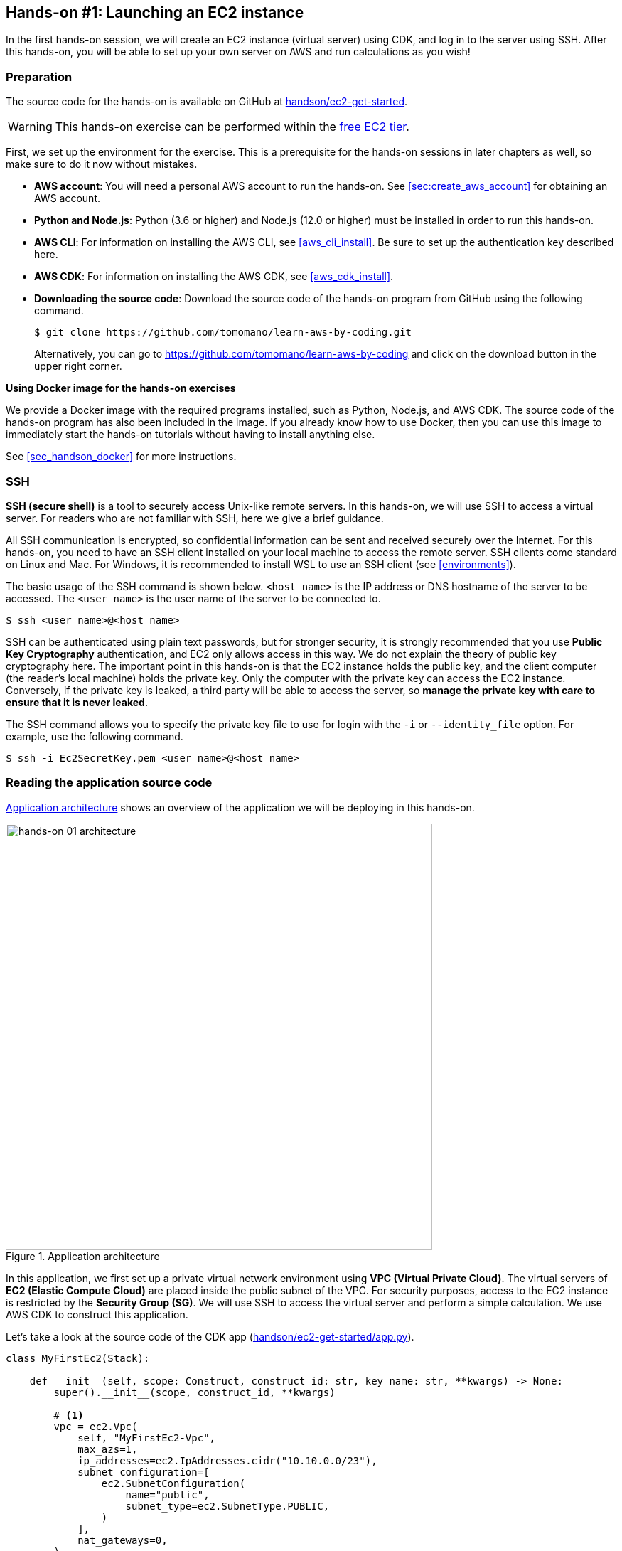 [[sec_first_ec2]]
== Hands-on #1: Launching an EC2 instance

In the first hands-on session, we will create an EC2 instance (virtual server) using CDK, and log in to the server using SSH.
After this hands-on, you will be able to set up your own server on AWS and run calculations as you wish!

[[handson_01_prep]]
=== Preparation

The source code for the hands-on is available on GitHub at
https://github.com/tomomano/learn-aws-by-coding/tree/main/handson/ec2-get-started[handson/ec2-get-started].

[WARNING]
====
This hands-on exercise can be performed within the
https://aws.amazon.com/free/?all-free-tier.sort-by=item.additionalFields.SortRank&all-free-tier.sort-order=asc[free EC2 tier].
====

First, we set up the environment for the exercise.
This is a prerequisite for the hands-on sessions in later chapters as well, so make sure to do it now without mistakes.

* **AWS account**:
You will need a personal AWS account to run the hands-on.
See <<sec:create_aws_account>> for obtaining an AWS account.
* **Python and Node.js**:
Python (3.6 or higher) and Node.js (12.0 or higher) must be installed in order to run this hands-on.
* **AWS CLI**:
For information on installing the AWS CLI, see <<aws_cli_install>>.
Be sure to set up the authentication key described here.
* **AWS CDK**:
For information on installing the AWS CDK, see <<aws_cdk_install>>.
* **Downloading the source code**:
Download the source code of the hands-on program from GitHub using the following command.
+
[source, bash]
----
$ git clone https://github.com/tomomano/learn-aws-by-coding.git
----
+
Alternatively, you can go to https://github.com/tomomano/learn-aws-by-coding and click on the download button in the upper right corner.

**Using Docker image for the hands-on exercises**

We provide a Docker image with the required programs installed, such as Python, Node.js, and AWS CDK.
The source code of the hands-on program has also been included in the image.
If you already know how to use Docker, then you can use this image to immediately start the hands-on tutorials without having to install anything else.

See <<sec_handson_docker>> for more instructions.

=== SSH

**SSH (secure shell)** is a tool to securely access Unix-like remote servers.
In this hands-on, we will use SSH to access a virtual server.
For readers who are not familiar with SSH, here we give a brief guidance.

All SSH communication is encrypted, so confidential information can be sent and received securely over the Internet.
For this hands-on, you need to have an SSH client installed on your local machine to access the remote server.
SSH clients come standard on Linux and Mac.
For Windows, it is recommended to install WSL to use an SSH client (see <<environments>>).

The basic usage of the SSH command is shown below.
`<host name>` is the IP address or DNS hostname of the server to be accessed.
The `<user name>` is the user name of the server to be connected to.

[source, bash]
----
$ ssh <user name>@<host name>
----

SSH can be authenticated using plain text passwords, but for stronger security, it is strongly recommended that you use **Public Key Cryptography** authentication, and EC2 only allows access in this way.
We do not explain the theory of public key cryptography here.
The important point in this hands-on is that the EC2 instance holds the public key, and the client computer (the reader's local machine) holds the private key.
Only the computer with the private key can access the EC2 instance.
Conversely, if the private key is leaked, a third party will be able to access the server, so **manage the private key with care to ensure that it is never leaked**.

The SSH command allows you to specify the private key file to use for login with the `-i` or `--identity_file` option.
For example, use the following command.

[source, bash]
----
$ ssh -i Ec2SecretKey.pem <user name>@<host name>
----

=== Reading the application source code

<<handson_01_architecture>> shows an overview of the application we will be deploying in this hands-on.

[[handson_01_architecture]]
.Application architecture
image::imgs/handson-01/app_architecture.png[hands-on 01 architecture, 600, align="center"]

In this application, we first set up a private virtual network environment using **VPC (Virtual Private Cloud)**.
The virtual servers of **EC2 (Elastic Compute Cloud)** are placed inside the public subnet of the VPC.
For security purposes, access to the EC2 instance is restricted by the **Security Group (SG)**.
We will use SSH to access the virtual server and perform a simple calculation.
We use AWS CDK to construct this application.

Let's take a look at the source code of the CDK app
(https://github.com/tomomano/learn-aws-by-coding/blob/main/handson/ec2-get-started/app.py[handson/ec2-get-started/app.py]).

[source, python, linenums]
----
class MyFirstEc2(Stack):

    def __init__(self, scope: Construct, construct_id: str, key_name: str, **kwargs) -> None:
        super().__init__(scope, construct_id, **kwargs)

        # <1>
        vpc = ec2.Vpc(
            self, "MyFirstEc2-Vpc",
            max_azs=1,
            ip_addresses=ec2.IpAddresses.cidr("10.10.0.0/23"),
            subnet_configuration=[
                ec2.SubnetConfiguration(
                    name="public",
                    subnet_type=ec2.SubnetType.PUBLIC,
                )
            ],
            nat_gateways=0,
        )

        # <2>
        sg = ec2.SecurityGroup(
            self, "MyFirstEc2Vpc-Sg",
            vpc=vpc,
            allow_all_outbound=True,
        )
        sg.add_ingress_rule(
            peer=ec2.Peer.any_ipv4(),
            connection=ec2.Port.tcp(22),
        )

        # <3>
        host = ec2.Instance(
            self, "MyFirstEc2Instance",
            instance_type=ec2.InstanceType("t2.micro"),
            machine_image=ec2.MachineImage.latest_amazon_linux(),
            vpc=vpc,
            vpc_subnets=ec2.SubnetSelection(subnet_type=ec2.SubnetType.PUBLIC),
            security_group=sg,
            key_name=key_name
        )
----
<1> First, we define the VPC.
<2> Next, we define the security group.
Here, connections from any IPv4 address to port 22 (used for SSH connections) are allowed.
All other connections are rejected.
<3> Finally, an EC2 instance is created with the VPC and SG created above.
The instance type is selected as `t2.micro`, and Amazon Linux is used as the OS.

Let us explain each of these points in more detail.

==== VPC (Virtual Private Cloud)

[[fig::vpc_logo]]
.VPC icon
image:imgs/aws_logos/VPC.png[VPC, 100]

VPC is a tool for building a private virtual network environment on AWS.
In order to build advanced computing systems, it is necessary to connect multiple servers, which requires management of the network addresses.
VPC is useful for such purposes.

In this hands-on, only one server is launched, so the benefits of VPC may not be clear to you.
However, since AWS specification require that EC2 instances must be placed inside a VPC, we have configured a minimal VPC in this application.

[TIP]
====
For those who are interested, here is a more advanced explanation of the VPC code.

[source, python, linenums]
----
vpc = ec2.Vpc(
    self, "MyFirstEc2-Vpc",
    max_azs=1,
    ip_addresses=ec2.IpAddresses.cidr("10.10.0.0/23"),
    subnet_configuration=[
        ec2.SubnetConfiguration(
            name="public",
            subnet_type=ec2.SubnetType.PUBLIC,
        )
    ],
    nat_gateways=0,
)
----

* `max_azs=1`: This parameter sets the number of avaialability zones (AZs).
In this hands-on, it is set to `1` because we don't need to worry about the failure of the data center.
* `cidr="10.10.0.0/23"`: This parameter specifies the range of IPv4 address in the VPC.
For more information about CIDR notation, see
https://en.wikipedia.org/wiki/Classless_Inter-Domain_Routing[Wikipedia article].
`10.10.0.0/23` refers to a range of 512 consecutive addresses from `10.10.0.0` to `10.10.1.255`.
In other words, a maximum of 512 unique IPv4 addresses can be used in this VPC.
In this application, 512 is obviously too many since there is only one server, but since VPCs are free of charge no matter how many addresses are created, we created a big one.
* `subnet_configuration=...` : This parameter determines what kind of subnet is created in VPC.
There are two types of subnets: **private subnet** and **public subnet**.
A private subnet is basically a subnet environment that is disconnected from the Internet.
Because it is not connected to the Internet, it is extremely secure, and EC2 instances that only need to communicate with servers inside the VPC should be placed here.
The public subnet is a subnet connected to the Internet.
Since we want to use SSH to log in to the server in this hands-on, we will place the EC2 instance in the public subnet.
For more information, refer to
https://docs.aws.amazon.com/vpc/latest/userguide/VPC_Subnets.html#vpc-subnet-basics[official documentation "VPC and subnet basics"].
* `natgateways=0`: This is a bit advanced parameter, so interested readers are referred to https://docs.aws.amazon.com/vpc/latest/userguide/vpc-nat-gateway.html[official documentation "NAT gateways"].
Anyhow, **if you don't set this to 0, you will be charged for using the NAT Gateway**.
====

==== Security Group

A security group (SG) is a virtual firewall that can be assigned to an EC2 instance.
For example, you can allow or deny connections coming from a specific IP address (inbound traffic restriction), and prohibit access to a specific IP address (outbound traffic restriction).

Let's look at the corresponding part of the code.

[source, python, linenums]
----
sg = ec2.SecurityGroup(
    self, "MyFirstEc2Vpc-Sg",
    vpc=vpc,
    allow_all_outbound=True,
)
sg.add_ingress_rule(
    peer=ec2.Peer.any_ipv4(),
    connection=ec2.Port.tcp(22),
)
----

Here, in order to allow SSH connections from the outside, we specified `sg.add_ingress_rule(peer=ec2.Peer.any_ipv4(), connection=ec2.Port.tcp(22))`, which means that access to port 22 is allowed from all IPv4 addresses.
In addition, the parameter `allow_all_outbound=True` is set so that the instance can access the Internet freely to download resources.

[NOTE]
====
SSH by default uses port 22 for remote access.
====

[TIP]
====
From a security purpose, it is preferable to allow SSH connections only from specific locations such as home, university, or workplace.
====

==== EC2 (Elastic Compute Cloud)

[[fig::ec2_handson_ec2_logo]]
.EC2 icon
image:imgs/aws_logos/EC2.png[EC2, 100]

EC2 is a service for setting up virtual servers on AWS.
Each virtual server in a running state is called an **instance**.
(However, in colloquial communication, the terms server and instance are often used interchangeably.)

EC2 provides a variety of instance types to suit many use cases.
<<ec2_instance_types>> lists some representative instance types.
A complete list of EC2 instance types can be found at
https://aws.amazon.com/ec2/instance-types/[Official Documentation "Amazon EC2 Instance Types"].

[[ec2_instance_types]]
[cols="1,1,1,1,1", options="header"] 
.EC2 instance types
|===
|Instance
|vCPU
|Memory (GiB)
|Network bandwidth (Gbps)
|Price per hour ($)

|t2.micro
|1
|1
|-
|0.0116

|t2.small
|1
|2
|-
|0.023

|t2.medium
|2
|4
|-
|0.0464

|c5.24xlarge
|96
|192
|25
|4.08

|c5n.18xlarge
|72
|192
|100
|3.888

|x1e.16xlarge
|64
|1952
|10
|13.344
|===

As can be seen in <<ec2_instance_types>>, the virtual CPUs (vCPUs) can be configured from 1 to 96 cores, memory from 1GB to over 2TB, and network bandwidth up to 100Gbps.
The price per hour increases approximately linearly with the number of vCPUs and memories allocated.
EC2 keeps track of the server running time in seconds, and the usage fee is determined in proportion to the usage time.
For example, if an instance of `t2.medium` is launched for 10 hours, a fee of 0.0464 * 10 = $0.464 will be charged.

[NOTE]
====
AWS has a
https://aws.amazon.com/free/?all-free-tier.sort-by=item.additionalFields.SortRank&all-free-tier.sort-order=asc[free EC2 tier].
With this, `t2.micro` can be used up to 750 hours per month for free.
====

[NOTE]
====
The price listed in <<ec2_instance_types>> is for the `us-east-1` region.
Pricing varies slightly by region.
====

[TIP]
====
The above price of $0.0116 / hour for t2.micro is for the **on-demand instance** type.
In addition to on-demand instance type, there is another type of instance called
**https://docs.aws.amazon.com/AWSEC2/latest/UserGuide/using-spot-instances.html[spot instance]**.
The idea of spot instances is to rent out the excess free CPUs temporarily available at AWS data center to users at a discount.
Therefore, spot instances are offered at a much lower price, but the instance may be forcibly shut down when the load on the AWS data center increases, even if the user's program is still running.
There have been many reports of spot instance being used to reduce costs in applications such as scientific computing and web servers.
====

Let's take a look at the part of the code that defines the EC2 instance.

[source, python, linenums]
----
host = ec2.Instance(
    self, "MyFirstEc2Instance",
    instance_type=ec2.InstanceType("t2.micro"),
    machine_image=ec2.MachineImage.latest_amazon_linux(),
    vpc=vpc,
    vpc_subnets=ec2.SubnetSelection(subnet_type=ec2.SubnetType.PUBLIC),
    security_group=sg,
    key_name=key_name
)
----

Here, we have selected the instance type `t2.micro`.
In addition, the `machine_image` is set to
https://aws.amazon.com/amazon-linux-ami/[Amazon Linux]
(Machine image is a concept similar to OS.
We will discuss machine image in more detail in <<sec_jupyter_and_deep_learning>>.)
In addition, the VPC and SG defined above are assigned to this instance.

This is a brief explanation of the program we will be using.
Although it is a minimalist program, we hope it has given you an idea of the steps required to create a virtual server.

[[sec_handson_ec2_run]]
=== Deploying the application

Now that we understand the source code, let's deploy the application on AWS.
Again, it is assumed that you have finished the preparations described in<<handson_01_prep>>.

==== Installing Python dependencies

The first step is to install the Python dependency libraries.
In the following, we use
https://docs.python.org/3/library/venv.html[venv]
as a tool to manage Python libraries.

First, let's move to the directory `handson/ec2-get-started`.

[source, bash]
----
$ cd handson/ec2-get-started
----

After moving the directory, create a new virtual environment with `venv` and run the installation with `pip`.

[source, bash]
----
$ python3 -m venv .env
$ source .env/bin/activate
$ pip install -r requirements.txt
----

This completes the Python environment setup.

[NOTE]
====
A quick tutorial on `venv` is provided in <<venv_quick_guide>>.
====

==== Setting AWS access key

To use the AWS CLI and AWS CDK, you need to have an AWS access key set up.
Refer to <<aws_secrets>> for issuing a access key.
After issuing the access key, refer to <<aws_cli_install>> to configure the command line settings.

To summarize the procedure shortly, the first method is to set environment variables such as `AWS_ACCESS_KEY_ID`.
The second method is to store the authentication information in `~/.aws/credentials`.
Setting an access key is a common step in using the AWS CLI/CDK, so make sure you understand it well.

==== Generating a SSH key pair

We login to the EC2 instance using SSH.
Before creating an EC2 instance, you need to prepare an SSH public/private key pair to be used exclusively in this hands-on exercise.

Using the following AWS CLI command, let's generate a key named `OpenSesame`.

[source, bash]
----
$ export KEY_NAME="OpenSesame"
$ aws ec2 create-key-pair --key-name ${KEY_NAME} --query 'KeyMaterial' --output text > ${KEY_NAME}.pem
----

When you execute this command, a file named `OpenSesame.pem` will be created in the current directory.
This is the private key to access the server.
To use this key with SSH, move the key to the directory `~/.ssh/`.
To prevent the private key from being overwritten or viewed by a third party, you must set the access permission of the file to `400`.

[source, bash]
----
$ mv OpenSesame.pem ~/.ssh/
$ chmod 400 ~/.ssh/OpenSesame.pem
----

==== Deploy

We are now ready to deploy our EC2 instance!
Use the following command to deploy the application on AWS.
The option `-c key_name="OpenSesame"` specifies to use the key named `OpenSesame` that we generated earlier.

[source, bash]
----
$ cdk deploy -c key_name="OpenSesame"
----

When this command is executed, the VPC, EC2, and other resources will be deployed on AWS.
At the end of the command output, you should get an output like <<handson_01_cdk_output>>.
**In the output, the digits following `InstancePublicIp` is the public IP address of the launched instance**.
The IP address is randomly assigned for each deployment.

[[handson_01_cdk_output]]
.Output of CDK deploy
image::imgs/handson-01/cdk_output.png[cdk output, 700, align="center"]

==== Log in with SSH

Let us log in to the instance using SSH.

[source, bash]
----
$ ssh -i ~/.ssh/OpenSesame.pem ec2-user@<IP address>
----

Note that the `-i` option specifies the private key that was generated earlier.
Since the EC2 instance by default has a user named `ec2-user`, use this as a login user name.
Lastly, replace `<IP address>` with the IP address of the EC2 instance you created (e.g., `12.345.678.9`).

If the login is successful, you will be taken to a terminal window like <<fig_handson_01_ssh_login>>.
Since you are logging in to a remote server, make sure the prompt looks like `[ec2-user@ip-10-10-1-217 ~]$`.

[[fig_handson_01_ssh_login]]
.Log in to the EC2 instance using SSH
image::imgs/handson-01/ssh_login.png[ssh_login, 700, align="center"]

**Congratulations!
You have successfully launched an EC2 virtual instance on AWS, and you can access it remotely!**

==== Exploring the launched EC2 instance

Now that we have a new instance up and running, let's play with it.

Inside the EC2 instance you logged into, run the following command.
The command will output the CPU information.

[source, bash]
----
$ cat /proc/cpuinfo

processor	: 0
vendor_id	: GenuineIntel
cpu family	: 6
model		: 63
model name	: Intel(R) Xeon(R) CPU E5-2676 v3 @ 2.40GHz
stepping	: 2
microcode	: 0x43
cpu MHz		: 2400.096
cache size	: 30720 KB
----

Next, let's use `top` command and show the running processes and memory usage.

[source, bash]
----
$  top -n 1

top - 09:29:19 up 43 min,  1 user,  load average: 0.00, 0.00, 0.00
Tasks:  76 total,   1 running,  51 sleeping,   0 stopped,   0 zombie
Cpu(s):  0.3%us,  0.3%sy,  0.1%ni, 98.9%id,  0.2%wa,  0.0%hi,  0.0%si,  0.2%st
Mem:   1009140k total,   270760k used,   738380k free,    14340k buffers
Swap:        0k total,        0k used,        0k free,   185856k cached

  PID USER      PR  NI  VIRT  RES  SHR S %CPU %MEM    TIME+  COMMAND
    1 root      20   0 19696 2596 2268 S  0.0  0.3   0:01.21 init
    2 root      20   0     0    0    0 S  0.0  0.0   0:00.00 kthreadd
    3 root      20   0     0    0    0 I  0.0  0.0   0:00.00 kworker/0:0
----

Since we are using `t2.micro` instance, we have 1009140k = 1GB memory in the virtual instance.

The instance we started has Python 2 installed, but not Python 3.
Let's install Python 3.6.
The installation is easy.

[source, bash]
----
$ sudo yum update -y
$ sudo yum install -y python36
----

Let's start Python 3 interpreter.

[source, bash]
----
$ python3
Python 3.6.10 (default, Feb 10 2020, 19:55:14)
[GCC 4.8.5 20150623 (Red Hat 4.8.5-28)] on linux
Type "help", "copyright", "credits" or "license" for more information.
>>>
----

To exit from the interpreter, use `Ctrl + D` or type `exit()`.

So, that's it for playing around on the server (if you're interested, you can try different things!).
Log out from the instance with the following command.

[source, bash]
----
$ exit
----

==== Observing the resources from AWS console

So far we have performed all EC2-related operations from the command line.
Operations such as checking the status of an EC2 instance or shutting down a server can also be performed from the AWS console.
Let's take a quick look at this.

First, open a web browser and log in to the AWS console.
Once you are logged in, search `EC2` from `Services` and go to the EC2 dashboard.
Next, navigate to `Instances` in the left sidebar.
You should get a screen like <<aws_ec2_console>>.
On this screen, you can check the instances under your account.
Similarly, you can also check the VPC and SG from the console.

[[aws_ec2_console]]
.EC2 dashboard
image::imgs/handson-01/ec2_console.png[ec2_console, 700, align="center"]

[WARNING]
====
Make sure that the correct region (in this case, `ap-northeast-1`) is selected in the AWS console!
====

As mentioned in the previous chapter, the application deployed here is managed as a CloudFormation stack.
A **stack** refers to a group of AWS resources.
In this case, VPC, SG, and EC2 are included in the same stack.
From the AWS console, let's go to the `CloudFormation` dashboard (<<aws_cloudformation_console>>).

[[aws_cloudformation_console]]
.CloudFormation dashboard
image::imgs/handson-01/cloudformation_console.png[cloudformation console, 700, align="center"]

You should be able find a stack named "MyFirstEc2".
If you click on it and look at the contents, you will see that EC2, VPC, and other resources are associated to this stack.

[[handson_01_delete_stack]]
==== Deleting the stack

We have explained everything that was to be covered in the first hands-on session.
Finally, we must delete the stack that is no longer in use.
There are two ways to delete a stack.

The first method is to press the "Delete" button on the Cloudformation dashboard (<<cloudformation_delete>>).
Then, the status of the stack will change to `"DELETE_IN_PROGRESS"`, and when the deletion is completed, the stack will disappear from the list of CloudFormation stacks.

[[cloudformation_delete]]
.Deleting a stack from CloudFormation dashboard
image::imgs/handson-01/cloudformation_delete.png[cloudformation delete, 700, align="center"]

The second method is to use the command line.
Let's go back to the command line where we ran the deployment.
Then, execute the following command.

[source, bash]
----
$ cdk destroy
----

When you execute this command, the stack will be deleted.
After deleting the stack, make sure for yourself that all the VPCs, EC2s, etc. have disappeared without a trace.
Using CloudFormation is very convenient because it allows you to manage and delete all related AWS resources at once.

[IMPORTANT]
====
**Make sure you delete your own stack!**
If you do not do so, you will continue to be charged for the EC2 instance!
====

Also, delete the SSH key pair created for this hands-on, as it is no longer needed.
First, delete the public key registered on the EC2 side.
This can be done in two ways: from the console or from the command line.

To do this from the console, go to the `EC2` dashboard and select `Key Pairs` from the left sidebar.
When a list of keys is displayed, check the key labeled `OpenSesame` and execute `Delete` from `Actions` in the upper right corner of the screen (<<delete_ec2_key_pair>>).

[[delete_ec2_key_pair]]
.Deleting a SSH key pair on EC2 dashboard
image::imgs/handson-01/ec2_keypair_console.png[ec2_keypair_console, 700, align="center"]

To do the same operation from the command line, use the following command:

[source, bash]
----
$ aws ec2 delete-key-pair --key-name "OpenSesame"
----

Lastly, delete the key from your local machine.

[source, bash]
----
$ rm -f ~/.ssh/OpenSesame.pem
----

Now, we're all done cleaning up the cloud.


[NOTE]
====
If you frequently start EC2 instances, you do not need to delete the SSH key every time.
====

=== Summary

This is the end of the first part of the book.
We hope you have been able to follow the contents without much trouble.

In <<chap_cloud_basics>>, the definition of cloud and important terminology were explained, and then the reasons for using cloud were discussed.
Then, in <<sec_aws_general_introduction>>, AWS was introduced as a platform to learn about cloud computing, and the minimum knowledge and terminology required to use AWS were explained.
In the hands-on session in <<sec_first_ec2>>, we used AWS CLI and AWS CDK to set up our own private server on AWS.

You can now experience how easy it is to start up and remove virtual servers (with just a few commands!).
We mentioned in <<chap_cloud_basics>> that the most important aspect of the cloud is the ability to dynamically expand and shrink computational resources.
We hope that the meaning of this phrase has become clearer through the hands-on experience.
Using this simple tutorial as a template, you can customize the code for your own appplications, such as creating a virtual server to host your web pages, prepare an EC2 instance with a large number of cores to run scientific computations, and many more.

In the next chapter, you will experience solving more realistic problems based on the cloud technology you have learned.
Stay tuned!

